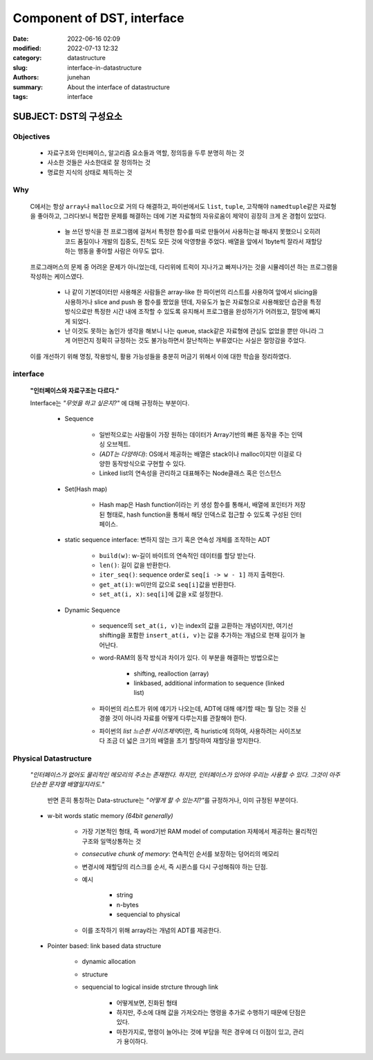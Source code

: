 Component of DST, interface
###########################

:date: 2022-06-16 02:09
:modified: 2022-07-13 12:32
:category: datastructure
:slug: interface-in-datastructure
:authors: junehan
:summary: About the interface of datastructure
:tags: interface

SUBJECT: DST의 구성요소
-----------------------

Objectives
^^^^^^^^^^

    - 자료구조와 인터페이스, 알고리즘 요소들과 역할, 정의등을 두루 분명히 하는 것
    - 사소한 것들은 사소한대로 잘 정의하는 것
    - 명료한 지식의 상태로 체득하는 것

Why
^^^

    C에서는 항상 ``array``\나 ``malloc``\으로 거의 다 해결하고, 파이썬에서도 ``list``\, ``tuple``\, 고작해야 ``namedtuple``\같은 자료형을 좋아하고, 그러다보니 복잡한 문제를 해결하는 데에 기본 자료형의 자유로움이 제약이 굉장히 크게 온 경험이 있었다.  

       - 늘 쓰던 방식을 전 프로그램에 걸쳐서 특정한 함수를 따로 만들어서 사용하는걸 해내지 못했으니 오히려 코드 품질이나 개발의 집중도, 진척도 모든 것에 악영향을 주었다. 배열을 앞에서 1byte씩 잘라서 재할당하는 행동을 좋아할 사람은 아무도 없다.

    프로그래머스의 문제 중 어려운 문제가 아니었는데, 다리위에 트럭이 지나가고 빠져나가는 것을 시뮬레이션 하는 프로그램을 작성하는 케이스였다.  

       - 나 같이 기본데이터만 사용해온 사람들은 array-like 한 파이썬의 리스트를 사용하여 앞에서 slicing을 사용하거나 slice and push 용 함수를 짰었을 텐데, 자유도가 높은 자료형으로 사용해왔던 습관을 특정 방식으로만 특정한 시간 내에 조작할 수 있도록 유지해서 프로그램을 완성하기가 어려웠고, 절망에 빠지게 되었다.  
       - 난 이것도 못하는 놈인가 생각을 해보니 나는 queue, stack같은 자료형에 관심도 없었을 뿐만 아니라 그게 어떤건지 정확히 규정하는 것도 불가능하면서 잘난척하는 부류였다는 사실은 절망감을 주었다.

    이를 개선하기 위해 명칭, 작용방식, 활용 가능성들을 충분히 머금기 위해서 이에 대한 학습을 정리하였다.

interface
^^^^^^^^^
   **"인터페이스와 자료구조는 다르다."**

   .. image:: https://lh3.googleusercontent.com/pw/AM-JKLUaqZqeosJ5JDXPp_SHx8CkNC5gl4cGEKHvhyobqDxlL9uC5o09qSQzqtV239d76gchF8mOuIaKsPO7tQXDdhJ8XTgItEVO7jAJc4oWHF66E11K4qd9Dpe6OYXA9PjuQzLBkU9Zv-5-gJqtGDVA0hU=w916-h1222-no?authuser=0
      :alt: Component of DST

   Interface는 *"무엇을 하고 싶은지?"* 에 대해 규정하는 부분이다.

      - Sequence

         - 일반적으로는 사람들이 가장 원하는 데이터가 Array기반의 빠른 동작을 주는 인덱싱 오브젝트.
         - *(ADT는 다양하다)*: OS에서 제공하는 배열은 stack이나 malloc이지만 이걸로 다양한 동작방식으로 구현할 수 있다. 
         - Linked list의 연속성을 관리하고 대표해주는 Node클래스 혹은 인스턴스

      - Set(Hash map)

         - Hash map은 Hash function이라는 키 생성 함수를 통해서, 배열에 포인터가 저장된 형태로, hash function을 통해서 해당 인덱스로 접근할 수 있도록 구성된 인터페이스.

      - static sequence interface: 변하지 않는 크기 혹은 연속성 개체를 조작하는 ADT

         - ``build(w)``\: w-길이 바이트의 연속적인 데이터를 할당 받는다.
         - ``len()``\: 길이 값을 반환한다.
         - ``iter_seq()``\: sequence order로 ``seq[i -> w - 1]`` 까지 출력한다.
         - ``get_at(i)``\: w미만의 값으로 ``seq[i]``\값을 반환한다.
         - ``set_at(i, x)``\: ``seq[i]``\에 값을 x로 설정한다.

      - Dynamic Sequence

         .. image:: https://lh3.googleusercontent.com/pw/AM-JKLUJZAhvAONIMKM2dRlsgYzfEh6cMUdljndNb-zHx73fKhuXwqaCQFkEdgY_4VQwPPc4SGGWr1PE4WqTceMQx9dn9kcyqwL0AeKqhBeYRFf7MA3A-iGKIVY0MNX8jS1wwgDKlS5gqEcNu6BvytBZUZk=w916-h1222-no?authuser=0
            :alt: Dynamic Interfaces

         - sequence의 ``set_at(i, v)``\는 index의 값을 교환하는 개념이지만, 여기선 shifting을 포함한 ``insert_at(i, v)``\는 값을 추가하는 개념으로 현재 길이가 늘어난다.
         - word-RAM의 동작 방식과 차이가 있다. 이 부분을 해결하는 방법으로는

            - shifting, realloction (array)
            - linkbased, additional information to sequence (linked list)

         - 파이썬의 리스트가 위에 얘기가 나오는데, ADT에 대해 얘기할 때는 뭘 담는 것을 신경쓸 것이 아니라 자료를 어떻게 다루는지를 관찰해야 한다.
         - 파이썬의 *list 느슨한 사이즈제약*\이란, 즉 huristic에 의하여, 사용하려는 사이즈보다 조금 더 넓은 크기의 배열을 초기 할당하여 재할당을 방지한다.


Physical Datastructure
^^^^^^^^^^^^^^^^^^^^^^

   *"인터페이스가 없어도 물리적인 메모리의 주소는 존재한다. 하지만, 인터페이스가 있어야 우리는 사용할 수 있다. 그것이 아주 단순한 문자열 배열일지라도."*

      반면 흔히 통칭하는 Data-structure는 *"어떻게 할 수 있는지?"*\를 규정하거나, 이미 규정된 부분이다.

   - w-bit words static memory *(64bit generally)*

      - 가장 기본적인 형태, 즉 word기반 RAM model of computation 자체에서 제공하는 물리적인 구조와 일맥상통하는 것
      - *consecutive chunk of memory*\: 연속적인 순서를 보장하는 덩어리의 메모리
      - 변경시에 재할당의 리스크를 순서, 즉 시퀸스를 다시 구성해줘야 하는 단점.
      - 예시

         - string
         - n-bytes
         - sequencial to physical

      - 이를 조작하기 위해 array라는 개념의 ADT를 제공한다.
      
   - Pointer based: link based data structure

      - dynamic allocation
      - structure
      - sequencial to logical inside strcture through link

         - 어떻게보면, 진화된 형태
         - 하지만, 주소에 대해 값을 가져오라는 명령을 추가로 수행하기 때문에 단점은 있다.
         - 마찬가지로, 명령이 늘어나는 것에 부담을 적은 경우에 더 이점이 있고, 관리가 용이하다.
